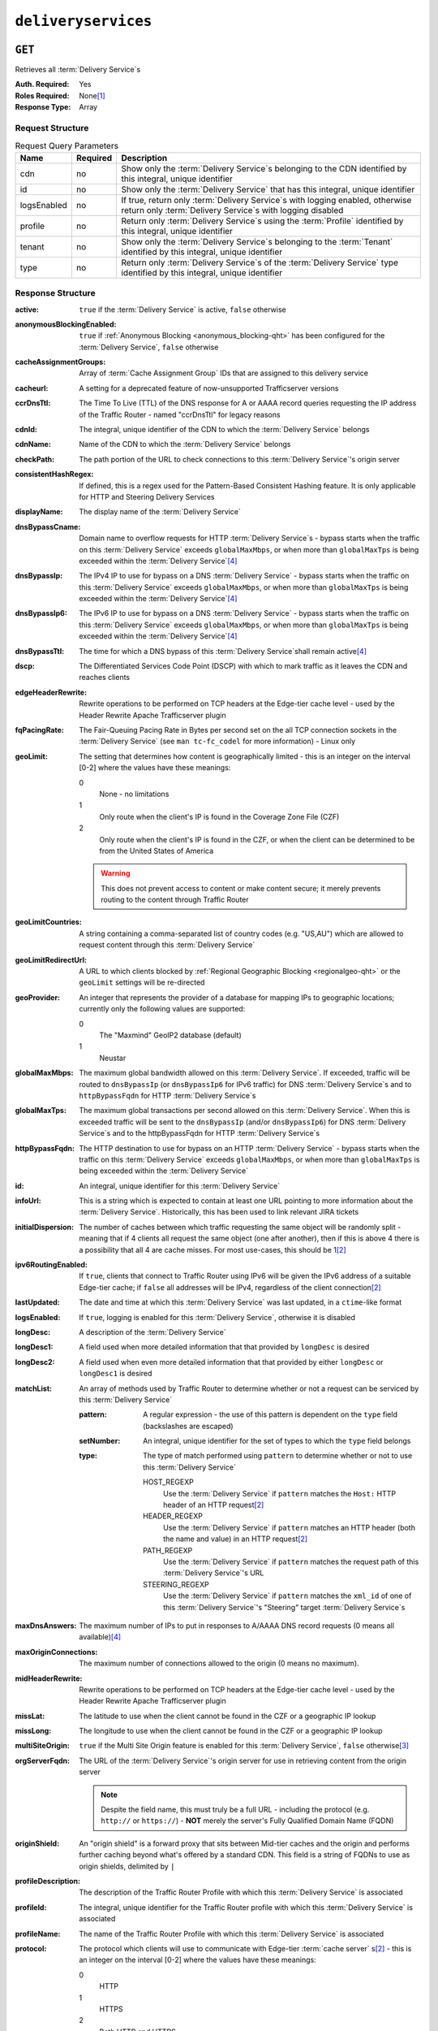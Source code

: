 ..
..
.. Licensed under the Apache License, Version 2.0 (the "License");
.. you may not use this file except in compliance with the License.
.. You may obtain a copy of the License at
..
..     http://www.apache.org/licenses/LICENSE-2.0
..
.. Unless required by applicable law or agreed to in writing, software
.. distributed under the License is distributed on an "AS IS" BASIS,
.. WITHOUT WARRANTIES OR CONDITIONS OF ANY KIND, either express or implied.
.. See the License for the specific language governing permissions and
.. limitations under the License.
..

.. _to-api-deliveryservices:

********************
``deliveryservices``
********************

``GET``
=======
Retrieves all :term:`Delivery Service`\ s

:Auth. Required: Yes
:Roles Required: None\ [1]_
:Response Type:  Array

Request Structure
-----------------
.. table:: Request Query Parameters

	+-------------+----------+------------------------------------------------------------------------------------------------------------------------------------------------+
	| Name        | Required | Description                                                                                                                                    |
	+=============+==========+================================================================================================================================================+
	| cdn         | no       | Show only the :term:`Delivery Service`\ s belonging to the CDN identified by this integral, unique identifier                                  |
	+-------------+----------+------------------------------------------------------------------------------------------------------------------------------------------------+
	| id          | no       | Show only the :term:`Delivery Service` that has this integral, unique identifier                                                               |
	+-------------+----------+------------------------------------------------------------------------------------------------------------------------------------------------+
	| logsEnabled | no       | If true, return only :term:`Delivery Service`\ s with logging enabled, otherwise return only :term:`Delivery Service`\ s with logging disabled |
	+-------------+----------+------------------------------------------------------------------------------------------------------------------------------------------------+
	| profile     | no       | Return only :term:`Delivery Service`\ s using the :term:`Profile` identified by this integral, unique identifier                               |
	+-------------+----------+------------------------------------------------------------------------------------------------------------------------------------------------+
	| tenant      | no       | Show only the :term:`Delivery Service`\ s belonging to the :term:`Tenant` identified by this integral, unique identifier                       |
	+-------------+----------+------------------------------------------------------------------------------------------------------------------------------------------------+
	| type        | no       | Return only :term:`Delivery Service`\ s of the :term:`Delivery Service` type identified by this integral, unique identifier                    |
	+-------------+----------+------------------------------------------------------------------------------------------------------------------------------------------------+

Response Structure
------------------
:active:                   ``true`` if the :term:`Delivery Service` is active, ``false`` otherwise
:anonymousBlockingEnabled: ``true`` if :ref:`Anonymous Blocking <anonymous_blocking-qht>` has been configured for the :term:`Delivery Service`, ``false`` otherwise
:cacheAssignmentGroups:    Array of :term:`Cache Assignment Group` IDs that are assigned to this delivery service

	.. versionadded:: 1.4

:cacheurl:                 A setting for a deprecated feature of now-unsupported Trafficserver versions

	.. deprecated:: ATCv3.0
		This field has been deprecated in Traffic Control 3.x and is subject to removal in Traffic Control 4.x or later

:ccrDnsTtl:                The Time To Live (TTL) of the DNS response for A or AAAA record queries requesting the IP address of the Traffic Router - named "ccrDnsTtl" for legacy reasons
:cdnId:                    The integral, unique identifier of the CDN to which the :term:`Delivery Service` belongs
:cdnName:                  Name of the CDN to which the :term:`Delivery Service` belongs
:checkPath:                The path portion of the URL to check connections to this :term:`Delivery Service`'s origin server
:consistentHashRegex:      If defined, this is a regex used for the Pattern-Based Consistent Hashing feature. It is only applicable for HTTP and Steering Delivery Services

	.. versionadded:: 1.4

:displayName:              The display name of the :term:`Delivery Service`
:dnsBypassCname:           Domain name to overflow requests for HTTP :term:`Delivery Service`\ s - bypass starts when the traffic on this :term:`Delivery Service` exceeds ``globalMaxMbps``, or when more than ``globalMaxTps`` is being exceeded within the :term:`Delivery Service`\ [4]_
:dnsBypassIp:              The IPv4 IP to use for bypass on a DNS :term:`Delivery Service` - bypass starts when the traffic on this :term:`Delivery Service` exceeds ``globalMaxMbps``, or when more than ``globalMaxTps`` is being exceeded within the :term:`Delivery Service`\ [4]_
:dnsBypassIp6:             The IPv6 IP to use for bypass on a DNS :term:`Delivery Service` - bypass starts when the traffic on this :term:`Delivery Service` exceeds ``globalMaxMbps``, or when more than ``globalMaxTps`` is being exceeded within the :term:`Delivery Service`\ [4]_
:dnsBypassTtl:             The time for which a DNS bypass of this :term:`Delivery Service`\ shall remain active\ [4]_
:dscp:                     The Differentiated Services Code Point (DSCP) with which to mark traffic as it leaves the CDN and reaches clients
:edgeHeaderRewrite:        Rewrite operations to be performed on TCP headers at the Edge-tier cache level - used by the Header Rewrite Apache Trafficserver plugin
:fqPacingRate:             The Fair-Queuing Pacing Rate in Bytes per second set on the all TCP connection sockets in the :term:`Delivery Service` (see ``man tc-fc_codel`` for more information) - Linux only
:geoLimit:                 The setting that determines how content is geographically limited - this is an integer on the interval [0-2] where the values have these meanings:

	0
		None - no limitations
	1
		Only route when the client's IP is found in the Coverage Zone File (CZF)
	2
		Only route when the client's IP is found in the CZF, or when the client can be determined to be from the United States of America

	.. warning:: This does not prevent access to content or make content secure; it merely prevents routing to the content through Traffic Router

:geoLimitCountries:   A string containing a comma-separated list of country codes (e.g. "US,AU") which are allowed to request content through this :term:`Delivery Service`
:geoLimitRedirectUrl: A URL to which clients blocked by :ref:`Regional Geographic Blocking <regionalgeo-qht>` or the ``geoLimit`` settings will be re-directed
:geoProvider:         An integer that represents the provider of a database for mapping IPs to geographic locations; currently only the following values are supported:

	0
		The "Maxmind" GeoIP2 database (default)
	1
		Neustar

:globalMaxMbps:       The maximum global bandwidth allowed on this :term:`Delivery Service`. If exceeded, traffic will be routed to ``dnsBypassIp`` (or ``dnsBypassIp6`` for IPv6 traffic) for DNS :term:`Delivery Service`\ s and to ``httpBypassFqdn`` for HTTP :term:`Delivery Service`\ s
:globalMaxTps:        The maximum global transactions per second allowed on this :term:`Delivery Service`. When this is exceeded traffic will be sent to the ``dnsBypassIp`` (and/or ``dnsBypassIp6``) for DNS :term:`Delivery Service`\ s and to the httpBypassFqdn for HTTP :term:`Delivery Service`\ s
:httpBypassFqdn:      The HTTP destination to use for bypass on an HTTP :term:`Delivery Service` - bypass starts when the traffic on this :term:`Delivery Service` exceeds ``globalMaxMbps``, or when more than ``globalMaxTps`` is being exceeded within the :term:`Delivery Service`
:id:                  An integral, unique identifier for this :term:`Delivery Service`
:infoUrl:             This is a string which is expected to contain at least one URL pointing to more information about the :term:`Delivery Service`. Historically, this has been used to link relevant JIRA tickets
:initialDispersion:  The number of caches between which traffic requesting the same object will be randomly split - meaning that if 4 clients all request the same object (one after another), then if this is above 4 there is a possibility that all 4 are cache misses. For most use-cases, this should be 1\ [2]_
:ipv6RoutingEnabled: If ``true``, clients that connect to Traffic Router using IPv6 will be given the IPv6 address of a suitable Edge-tier cache; if ``false`` all addresses will be IPv4, regardless of the client connection\ [2]_
:lastUpdated:        The date and time at which this :term:`Delivery Service` was last updated, in a ``ctime``-like format
:logsEnabled:        If ``true``, logging is enabled for this :term:`Delivery Service`, otherwise it is disabled
:longDesc:           A description of the :term:`Delivery Service`
:longDesc1:          A field used when more detailed information that that provided by ``longDesc`` is desired
:longDesc2:          A field used when even more detailed information that that provided by either ``longDesc`` or ``longDesc1`` is desired
:matchList:          An array of methods used by Traffic Router to determine whether or not a request can be serviced by this :term:`Delivery Service`

	:pattern:   A regular expression - the use of this pattern is dependent on the ``type`` field (backslashes are escaped)
	:setNumber: An integral, unique identifier for the set of types to which the ``type`` field belongs
	:type:      The type of match performed using ``pattern`` to determine whether or not to use this :term:`Delivery Service`

		HOST_REGEXP
			Use the :term:`Delivery Service` if ``pattern`` matches the ``Host:`` HTTP header of an HTTP request\ [2]_
		HEADER_REGEXP
			Use the :term:`Delivery Service` if ``pattern`` matches an HTTP header (both the name and value) in an HTTP request\ [2]_
		PATH_REGEXP
			Use the :term:`Delivery Service` if ``pattern`` matches the request path of this :term:`Delivery Service`'s URL
		STEERING_REGEXP
			Use the :term:`Delivery Service` if ``pattern`` matches the ``xml_id`` of one of this :term:`Delivery Service`'s "Steering" target :term:`Delivery Service`\ s

:maxDnsAnswers:    The maximum number of IPs to put in responses to A/AAAA DNS record requests (0 means all available)\ [4]_
:maxOriginConnections:      The maximum number of connections allowed to the origin (0 means no maximum).

	.. versionadded:: 1.4

:midHeaderRewrite: Rewrite operations to be performed on TCP headers at the Edge-tier cache level - used by the Header Rewrite Apache Trafficserver plugin
:missLat:          The latitude to use when the client cannot be found in the CZF or a geographic IP lookup
:missLong:         The longitude to use when the client cannot be found in the CZF or a geographic IP lookup
:multiSiteOrigin:  ``true`` if the Multi Site Origin feature is enabled for this :term:`Delivery Service`, ``false`` otherwise\ [3]_
:orgServerFqdn:    The URL of the :term:`Delivery Service`'s origin server for use in retrieving content from the origin server

	.. note:: Despite the field name, this must truly be a full URL - including the protocol (e.g. ``http://`` or ``https://``) - **NOT** merely the server's Fully Qualified Domain Name (FQDN)

:originShield:       An "origin shield" is a forward proxy that sits between Mid-tier caches and the origin and performs further caching beyond what's offered by a standard CDN. This field is a string of FQDNs to use as origin shields, delimited by ``|``
:profileDescription: The description of the Traffic Router Profile with which this :term:`Delivery Service` is associated
:profileId:          The integral, unique identifier for the Traffic Router profile with which this :term:`Delivery Service` is associated
:profileName:        The name of the Traffic Router Profile with which this :term:`Delivery Service` is associated
:protocol:           The protocol which clients will use to communicate with Edge-tier :term:`cache server` s\ [2]_ - this is an integer on the interval [0-2] where the values have these meanings:

	0
		HTTP
	1
		HTTPS
	2
		Both HTTP and HTTPS

:qstringIgnore: Tells caches whether or not to consider URLs with different query parameter strings to be distinct - this is an integer on the interval [0-2] where the values have these meanings:

	0
		URLs with different query parameter strings will be considered distinct for caching purposes, and query strings will be passed upstream to the origin
	1
		URLs with different query parameter strings will be considered identical for caching purposes, and query strings will be passed upstream to the origin
	2
		Query strings are stripped out by Edge-tier caches, and thus are neither taken into consideration for caching purposes, nor passed upstream in requests to the origin

:rangeRequestHandling: Tells caches how to handle range requests\ [7]_ - this is an integer on the interval [0,2] where the values have these meanings:

	0
		Range requests will not be cached, but range requests that request ranges of content already cached will be served from the cache
	1
		Use the `background_fetch plugin <https://docs.trafficserver.apache.org/en/latest/admin-guide/plugins/background_fetch.en.html>`_ to service the range request while caching the whole object
	2
		Use the `experimental cache_range_requests plugin <https://github.com/apache/trafficserver/tree/master/plugins/experimental/cache_range_requests>`_ to treat unique ranges as unique objects

:regexRemap: A regular expression remap rule to apply to this :term:`Delivery Service` at the Edge tier

	.. seealso:: `The Apache Trafficserver documentation for the Regex Remap plugin <https://docs.trafficserver.apache.org/en/latest/admin-guide/plugins/regex_remap.en.html>`_

:regionalGeoBlocking: ``true`` if Regional Geo Blocking is in use within this :term:`Delivery Service`, ``false`` otherwise - see :ref:`regionalgeo-qht` for more information
:remapText:           Additional, raw text to add to the remap line for caches

	.. seealso:: `The Apache Trafficserver documentation for the Regex Remap plugin <https://docs.trafficserver.apache.org/en/latest/admin-guide/plugins/regex_remap.en.html>`_

:signed:           ``true`` if token-based authentication is enabled for this :term:`Delivery Service`, ``false`` otherwise
:signingAlgorithm: Type of URL signing method to sign the URLs, basically comes down to one of two plugins or ``null``:

	``null``
		Token-based authentication is not enabled for this :term:`Delivery Service`
	url_sig:
		URL Signing token-based authentication is enabled for this :term:`Delivery Service`
	uri_signing
		URI Signing token-based authentication is enabled for this :term:`Delivery Service`

	.. seealso:: `The Apache Trafficserver documentation for the url_sig plugin <https://docs.trafficserver.apache.org/en/8.0.x/admin-guide/plugins/url_sig.en.html>`_ and `the draft RFC for uri_signing <https://tools.ietf.org/html/draft-ietf-cdni-uri-signing-16>`_ - note, however that the current implementation of uri_signing uses Draft 12 of that RFC document, **NOT** the latest

:sslKeyVersion: This integer indicates the generation of keys in use by the :term:`Delivery Service` - if any - and is incremented by the Traffic Portal client whenever new keys are generated

	.. warning:: This number will not be correct if keys are manually replaced using the API, as the key generation API does not increment it!

:tenantId:            The integral, unique identifier of the tenant who owns this :term:`Delivery Service`
:trRequestHeaders:    If defined, this takes the form of a string of HTTP headers to be included in Traffic Router access logs for requests - it's a template where ``__RETURN__`` translates to a carriage return and line feed (``\r\n``)\ [2]_
:trResponseHeaders:   If defined, this takes the form of a string of HTTP headers to be included in Traffic Router responses - it's a template where ``__RETURN__`` translates to a carriage return and line feed (``\r\n``)\ [2]_
:type:                The name of the routing type of this :term:`Delivery Service` e.g. "HTTP"
:typeId:              The integral, unique identifier of the routing type of this :term:`Delivery Service`
:xmlId:               A unique string that describes this :term:`Delivery Service` - exists for legacy reasons

.. code-block:: http
	:caption: Response Example

	HTTP/1.1 200 OK
	Access-Control-Allow-Credentials: true
	Access-Control-Allow-Headers: Origin, X-Requested-With, Content-Type, Accept, Set-Cookie, Cookie
	Access-Control-Allow-Methods: POST,GET,OPTIONS,PUT,DELETE
	Access-Control-Allow-Origin: *
	Content-Type: application/json
	Set-Cookie: mojolicious=...; Path=/; HttpOnly
	Whole-Content-Sha512: mCLMjvACRKHNGP/OSx4javkOtxxzyiDdQzsV78IamUhVmvyKyKaCeOKRmpsG69w+nhh3OkPZ6e9MMeJpcJSKcA==
	X-Server-Name: traffic_ops_golang/
	Date: Thu, 15 Nov 2018 19:04:29 GMT
	Transfer-Encoding: chunked

	{ "response": [
	{
		"active": true,
		"anonymousBlockingEnabled": false,
		"cacheAssignmentGroups": [5],
		"cacheurl": null,
		"ccrDnsTtl": null,
		"cdnId": 2,
		"cdnName": "CDN-in-a-Box",
		"checkPath": null,
		"displayName": "Demo 1",
		"dnsBypassCname": null,
		"dnsBypassIp": null,
		"dnsBypassIp6": null,
		"dnsBypassTtl": null,
		"dscp": 0,
		"edgeHeaderRewrite": null,
		"geoLimit": 0,
		"geoLimitCountries": null,
		"geoLimitRedirectURL": null,
		"geoProvider": 0,
		"globalMaxMbps": null,
		"globalMaxTps": null,
		"httpBypassFqdn": null,
		"id": 1,
		"infoUrl": null,
		"initialDispersion": 1,
		"ipv6RoutingEnabled": true,
		"lastUpdated": "2018-11-14 18:21:17+00",
		"logsEnabled": true,
		"longDesc": "Apachecon North America 2018",
		"longDesc1": null,
		"longDesc2": null,
		"matchList": [
			{
				"type": "HOST_REGEXP",
				"setNumber": 0,
				"pattern": ".*\\.demo1\\..*"
			}
		],
		"maxDnsAnswers": null,
		"maxOriginConnections": 0,
		"midHeaderRewrite": null,
		"missLat": 42,
		"missLong": -88,
		"multiSiteOrigin": false,
		"originShield": null,
		"orgServerFqdn": "http://origin.infra.ciab.test",
		"profileDescription": null,
		"profileId": null,
		"profileName": null,
		"protocol": 0,
		"qstringIgnore": 0,
		"rangeRequestHandling": 0,
		"regexRemap": null,
		"regionalGeoBlocking": false,
		"remapText": null,
		"routingName": "video",
		"signed": false,
		"sslKeyVersion": null,
		"tenantId": 1,
		"type": "HTTP",
		"typeId": 1,
		"xmlId": "demo1",
		"exampleURLs": [
			"http://video.demo1.mycdn.ciab.test"
		],
		"deepCachingType": "NEVER",
		"signingAlgorithm": null,
		"tenant": "root"
	}]}

.. [1] Users with the roles "admin" and/or "operations" will be able to see *all* :term:`Delivery Service`\ s, whereas any other user will only see the :term:`Delivery Service`\ s their Tenant is allowed to see.
.. [2] This only applies to HTTP-routed :term:`Delivery Service`\ s
.. [3] See :ref:`ds-multi-site-origin`
.. [4] This only applies to DNS-routed :term:`Delivery Service`\ s

``POST``
========
Allows users to create :term:`Delivery Service`.

:Auth. Required: Yes
:Roles Required: "admin" or "operations"
:Response Type:  Array

Request Structure
-----------------
:active:                   If ``true``, the :term:`Delivery Service` will immediately become active and serves traffic
:anonymousBlockingEnabled: An optional field which, if defined and ``true`` will cause :ref:`Anonymous Blocking <anonymous_blocking-qht>` to be used with the new :term:`Delivery Service`
:cacheAssignmentGroups:    Array of cache assignment group IDs that are assigned to this delivery service

	.. versionadded:: 1.4

:cacheurl:                 An optional setting for a deprecated feature of now-unsupported Trafficserver versions (read: "Don't use this")

	.. deprecated:: ATCv3.0
		This field has been deprecated in Traffic Control 3.x and is subject to removal in Traffic Control 4.x or later

:ccrDnsTtl:                The Time To Live (TTL) in seconds of the DNS response for A or AAAA record queries requesting the IP address of the Traffic Router - named "ccrDnsTtl" for legacy reasons
:cdnId:                    The integral, unique identifier for the CDN to which this :term:`Delivery Service`\ shall be assigned
:checkPath:                The path portion of the URL which will be used to check connections to this :term:`Delivery Service`'s origin server
:consistentHashRegex:      If defined, this is a regex used for the Pattern-Based Consistent Hashing feature. It is only applicable for HTTP and Steering Delivery Services
:deepCachingType:          A string describing when to do Deep Caching for this :term:`Delivery Service`:

	NEVER
		Deep Caching will never be used by this :term:`Delivery Service` (default)
	ALWAYS
		Deep Caching will always be used by this :term:`Delivery Service`

:displayName:       The human-friendly name for this :term:`Delivery Service`
:dnsBypassCname:    Domain name to overflow requests for HTTP :term:`Delivery Service`\ s - bypass starts when the traffic on this :term:`Delivery Service` exceeds ``globalMaxMbps``, or when more than ``globalMaxTps`` is being exceeded within the :term:`Delivery Service`
:dnsBypassIp:       The IPv4 IP to use for bypass on a DNS :term:`Delivery Service` - bypass starts when the traffic on this :term:`Delivery Service` exceeds ``globalMaxMbps``, or when more than ``globalMaxTps`` is being exceeded within the :term:`Delivery Service`
:dnsBypassIp6:      The IPv6 IP to use for bypass on a DNS :term:`Delivery Service` - bypass starts when the traffic on this :term:`Delivery Service` exceeds ``globalMaxMbps``, or when more than ``globalMaxTps`` is being exceeded within the :term:`Delivery Service`
:dnsBypassTtl:      The time for which a DNS bypass of this :term:`Delivery Service`\ shall remain active
:dscp:              The Differentiated Services Code Point (DSCP) with which to mark downstream (EDGE -> customer) traffic. This should be zero in most cases
:edgeHeaderRewrite: An optional string which, if present, defines rewrite operations to be performed on TCP headers at the Edge-tier cache level - used by the Header Rewrite Apache Trafficserver plugin
:fqPacingRate:      An optional integer which, if present, sets the Fair-Queuing Pacing Rate in bytes per second set on the all TCP connection sockets in the :term:`Delivery Service` (see ``man tc-fc_codel`` for more information) - Linux only, defaults to 0 meaning "disabled"
:geoLimit:          The setting that determines how content is geographically limited - this is an integer on the interval [0-2] where the values have these meanings:

	0
		None - no limitations
	1
		Only route when the client's IP is found in the Coverage Zone File (CZF)
	2
		Only route when the client's IP is found in the CZF, or when the client can be determined to be from the United States of America

	.. warning:: This does not prevent access to content or make content secure; it merely prevents routing to the content through Traffic Router

:geoLimitCountries:   A string containing a comma-separated list of country codes (e.g. "US,AU") which are allowed to request content through this :term:`Delivery Service`\ [5]_
:geoLimitRedirectUrl: A URL to which clients blocked by :ref:`Regional Geographic Blocking <regionalgeo-qht>` or the ``geoLimit`` settings will be re-directed\ [5]_
:geoProvider:         An integer that represents the provider of a database for mapping IPs to geographic locations; currently only the following values are supported:

	0
		The "Maxmind" GeoIP2 database (default)
	1
		Neustar

:globalMaxMbps:      An optional integer that will set the maximum global bandwidth allowed on this :term:`Delivery Service`. If exceeded, traffic will be routed to ``dnsBypassIp`` (or ``dnsBypassIp6`` for IPv6 traffic) for DNS :term:`Delivery Service`\ s and to ``httpBypassFqdn`` for HTTP :term:`Delivery Service`\ s
:globalMaxTps:       An optional integer that will set the maximum global transactions per second allowed on this :term:`Delivery Service`. When this is exceeded traffic will be sent to the ``dnsBpassIp`` (and/or ``dnsBypassIp6``)for DNS :term:`Delivery Service`\ s and to the ``httpBypassFqdn`` for HTTP :term:`Delivery Service`\ s
:httpBypassFqdn:     An optional Fully Qualified Domain Name (FQDN) to use for bypass on an HTTP :term:`Delivery Service` - bypass starts when the traffic on this :term:`Delivery Service` exceeds ``globalMaxMbps``, or when more than ``globalMaxTps`` is being exceeded within the :term:`Delivery Service`\ [2]_
:infoUrl:            An optional string which, if present, is expected to contain at least one URL pointing to more information about the :term:`Delivery Service`. Historically, this has been used to link relevant JIRA tickets
:initialDispersion:  The number of caches between which traffic requesting the same object will be randomly split - meaning that if 4 clients all request the same object (one after another), then if this is above 4 there is a possibility that all 4 are cache misses. For most use-cases, this should be 1\ [2]_\ [6]_
:ipv6RoutingEnabled: If ``true``, clients that connect to Traffic Router using IPv6 will be given the IPv6 address of a suitable Edge-tier cache; if ``false`` all addresses will be IPv4, regardless of the client connection - optional for ANY_MAP :term:`Delivery Service`\ s
:logsEnabled:        If ``true``, logging is enabled for this :term:`Delivery Service`, otherwise it is disabled
:longDesc:           An optional description of the :term:`Delivery Service`
:longDesc1:          An optional field used when more detailed information that that provided by ``longDesc`` is desired
:longDesc2:          An optional field used when even more detailed information that that provided by either ``longDesc`` or ``longDesc1`` is desired
:maxDnsAnswers:      An optional field which, when present, specifies the maximum number of IPs to put in responses to A/AAAA DNS record requests - defaults to 0, meaning "no limit"\ [4]_
:maxOriginConnections:      The maximum number of connections allowed to the origin (0 means no maximum).

	.. versionadded:: 1.4

:midHeaderRewrite:   An optional string containing rewrite operations to be performed on TCP headers at the Edge-tier cache level - used by the Header Rewrite Apache Trafficserver plugin
:missLat:            The latitude to use when the client cannot be found in the CZF or a geographic IP lookup\ [7]_
:missLong:           The longitude to use when the client cannot be found in the CZF or a geographic IP lookup\ [7]_
:multiSiteOrigin:    ``true`` if the Multi Site Origin feature is enabled for this :term:`Delivery Service`, ``false`` otherwise\ [3]_\ [7]_
:orgServerFqdn:      The URL of the :term:`Delivery Service`'s origin server for use in retrieving content from the origin server\ [7]_

	.. note:: Despite the field name, this must truly be a full URL - including the protocol (e.g. ``http://`` or ``https://``) - **NOT** merely the server's Fully Qualified Domain Name (FQDN)

:originShield: An "origin shield" is a forward proxy that sits between Mid-tier caches and the origin and performs further caching beyond what's offered by a standard CDN. This optional field is a string of FQDNs to use as origin shields, delimited by ``|``
:profileId:    An optional, integral, unique identifier for the Traffic Router profile with which this :term:`Delivery Service`\ shall be associated
:protocol:     The protocol which clients will use to communicate with Edge-tier :term:`cache server` s - this is an (optional for ANY_MAP :term:`Delivery Service`\ s) integer on the interval [0,2] where the values have these meanings:

	0
		HTTP
	1
		HTTPS
	2
		Both HTTP and HTTPS

:qstringIgnore: Tells caches whether or not to consider URLs with different query parameter strings to be distinct\ [7]_ - this is an integer on the interval [0-2] where the values have these meanings:

	0
		URLs with different query parameter strings will be considered distinct for caching purposes, and query strings will be passed upstream to the origin
	1
		URLs with different query parameter strings will be considered identical for caching purposes, and query strings will be passed upstream to the origin
	2
		Query strings are stripped out by Edge-tier caches, and thus are neither taken into consideration for caching purposes, nor passed upstream in requests to the origin

:rangeRequestHandling: Tells caches how to handle range requests\ [7]_ - this is an integer on the interval [0,2] where the values have these meanings:

	0
		Range requests will not be cached, but range requests that request ranges of content already cached will be served from the cache
	1
		Use the `background_fetch plugin <https://docs.trafficserver.apache.org/en/latest/admin-guide/plugins/background_fetch.en.html>`_ to service the range request while caching the whole object
	2
		Use the `experimental cache_range_requests plugin <https://github.com/apache/trafficserver/tree/master/plugins/experimental/cache_range_requests>`_ to treat unique ranges as unique objects

:regexRemap: An optional, regular expression remap rule to apply to this :term:`Delivery Service` at the Edge tier

	.. seealso:: `The Apache Trafficserver documentation for the Regex Remap plugin <https://docs.trafficserver.apache.org/en/latest/admin-guide/plugins/regex_remap.en.html>`_

:regionalGeoBlocking: ``true`` if Regional Geo Blocking is in use within this :term:`Delivery Service`, ``false`` otherwise - see :ref:`regionalgeo-qht` for more information
:remapText:           Optional, raw text to add to the remap line for caches

	.. seealso:: `The Apache Trafficserver documentation for the Regex Remap plugin <https://docs.trafficserver.apache.org/en/latest/admin-guide/plugins/regex_remap.en.html>`_

:routingName:      The routing name of this :term:`Delivery Service`, used as the top-level part of the FQDN used by clients to request content from the :term:`Delivery Service` e.g. ``routingName.xml_id.CDNName.com``
:signed:           An optional field which should be ``true`` if token-based authentication will be enabled for this :term:`Delivery Service`, ``false`` (default) otherwise
:signingAlgorithm: Type of URL signing method to sign the URLs, basically comes down to one of two plugins or ``null``:

	``null``
		Token-based authentication is not enabled for this :term:`Delivery Service`
	url_sig:
		URL Signing token-based authentication is enabled for this :term:`Delivery Service`
	uri_signing
		URI Signing token-based authentication is enabled for this :term:`Delivery Service`

	.. seealso:: `The Apache Trafficserver documentation for the url_sig plugin <https://docs.trafficserver.apache.org/en/8.0.x/admin-guide/plugins/url_sig.en.html>`_ and `the draft RFC for uri_signing <https://tools.ietf.org/html/draft-ietf-cdni-uri-signing-16>`_ - note, however that the current implementation of uri_signing uses Draft 12 of that RFC document, **NOT** the latest

:sslKeyVersion: This optional integer indicates the generation of keys to be used by the :term:`Delivery Service` - if any - and is incremented by the Traffic Portal client whenever new keys are generated

	.. warning:: This number will not be correct if keys are manually replaced using the API, as the key generation API does not increment it!

:tenantId:            An optional, integral, unique identifier of the tenant who will own this :term:`Delivery Service`
:trRequestHeaders:    If defined, this takes the form of a string of HTTP headers to be included in Traffic Router access logs for requests - it's a template where ``__RETURN__`` translates to a carriage return and line feed (``\r\n``)\ [2]_
:trResponseHeaders:   If defined, this takes the form of a string of HTTP headers to be included in Traffic Router responses - it's a template where ``__RETURN__`` translates to a carriage return and line feed (``\r\n``)\ [2]_
:typeId:              The integral, unique identifier for the routing type of this :term:`Delivery Service`
:xmlId:               A unique string that describes this :term:`Delivery Service` - exists for legacy reasons

	.. note:: This should almost never be different from the :term:`Delivery Service`'s ``displayName``


.. code-block:: http
	:caption: Request Example

	POST /api/1.4/deliveryservices HTTP/1.1
	Host: trafficops.infra.ciab.test
	User-Agent: curl/7.47.0
	Accept: */*
	Cookie: mojolicious=...
	Content-Length: 761
	Content-Type: application/json

	{
		"active": false,
		"anonymousBlockingEnabled": false,
		"cdnId": 2,
		"cacheAssignmentGroups": [6],
		"cdnName": "CDN-in-a-Box",
		"deepCachingType": "NEVER",
		"displayName": "test",
		"exampleURLs": [
			"http://test.test.mycdn.ciab.test"
		],
		"dscp": 0,
		"geoLimit": 0,
		"geoProvider": 0,
		"initialDispersion": 1,
		"ipv6RoutingEnabled": false,
		"lastUpdated": "2018-11-14 18:21:17+00",
		"logsEnabled": true,
		"longDesc": "A :term:`Delivery Service` created expressly for API documentation examples",
		"missLat": -1,
		"missLong": -1,
		"maxOriginConnections": 0,
		"multiSiteOrigin": false,
		"orgServerFqdn": "http://origin.infra.ciab.test",
		"protocol": 0,
		"qstringIgnore": 0,
		"rangeRequestHandling": 0,
		"regionalGeoBlocking": false,
		"routingName": "test",
		"signed": false,
		"tenant": "root",
		"tenantId": 1,
		"typeId": 1,
		"xmlId": "test"
	}

.. [5] These fields must be defined if and only if ``geoLimit`` is non-zero
.. [6] These fields are required for HTTP-routed :term:`Delivery Service`\ s, and optional for all others
.. [7] These fields are required for HTTP-routed and DNS-routed :term:`Delivery Service`\ s, but are optional for (and in fact may have no effect on) STEERING and ANY_MAP :term:`Delivery Service`\ s

Response Structure
------------------
:active:                   ``true`` if the :term:`Delivery Service` is active, ``false`` otherwise
:anonymousBlockingEnabled: ``true`` if :ref:`Anonymous Blocking <anonymous_blocking-qht>` has been configured for the :term:`Delivery Service`, ``false`` otherwise
:cacheAssignmentGroups:    Array of cache assignment group IDs to assign to this delivery service

	.. versionadded:: 1.4

:cacheurl:                 A setting for a deprecated feature of now-unsupported Trafficserver versions

	.. deprecated:: ATCv3.0
		This field has been deprecated in Traffic Control 3.x and is subject to removal in Traffic Control 4.x or later

:ccrDnsTtl:                The Time To Live (TTL) of the DNS response for A or AAAA record queries requesting the IP address of the Traffic Router - named "ccrDnsTtl" for legacy reasons
:cdnId:                    The integral, unique identifier of the CDN to which the :term:`Delivery Service` belongs
:cdnName:                  Name of the CDN to which the :term:`Delivery Service` belongs
:checkPath:                The path portion of the URL to check connections to this :term:`Delivery Service`'s origin server
:consistentHashRegex:      If defined, this is a regex used for the Pattern-Based Consistent Hashing feature. It is only applicable for HTTP and Steering Delivery Services
:displayName:              The display name of the :term:`Delivery Service`
:dnsBypassCname:           Domain name to overflow requests for HTTP :term:`Delivery Service`\ s - bypass starts when the traffic on this :term:`Delivery Service` exceeds ``globalMaxMbps``, or when more than ``globalMaxTps`` is being exceeded within the :term:`Delivery Service`\ [4]_
:dnsBypassIp:              The IPv4 IP to use for bypass on a DNS :term:`Delivery Service` - bypass starts when the traffic on this :term:`Delivery Service` exceeds ``globalMaxMbps``, or when more than ``globalMaxTps`` is being exceeded within the :term:`Delivery Service`\ [4]_
:dnsBypassIp6:             The IPv6 IP to use for bypass on a DNS :term:`Delivery Service` - bypass starts when the traffic on this :term:`Delivery Service` exceeds ``globalMaxMbps``, or when more than ``globalMaxTps`` is being exceeded within the :term:`Delivery Service`\ [4]_
:dnsBypassTtl:             The time for which a DNS bypass of this :term:`Delivery Service`\ shall remain active\ [4]_
:dscp:                     The Differentiated Services Code Point (DSCP) with which to mark traffic as it leaves the CDN and reaches clients
:edgeHeaderRewrite:        Rewrite operations to be performed on TCP headers at the Edge-tier cache level - used by the Header Rewrite Apache Trafficserver plugin
:fqPacingRate:             The Fair-Queuing Pacing Rate in Bytes per second set on the all TCP connection sockets in the :term:`Delivery Service` (see ``man tc-fc_codel`` for more information) - Linux only
:geoLimit:                 The setting that determines how content is geographically limited - this is an integer on the interval [0-2] where the values have these meanings:

	0
		None - no limitations
	1
		Only route when the client's IP is found in the Coverage Zone File (CZF)
	2
		Only route when the client's IP is found in the CZF, or when the client can be determined to be from the United States of America

	.. warning:: This does not prevent access to content or make content secure; it merely prevents routing to the content through Traffic Router

:geoLimitCountries:   A string containing a comma-separated list of country codes (e.g. "US,AU") which are allowed to request content through this :term:`Delivery Service`
:geoLimitRedirectUrl: A URL to which clients blocked by :ref:`Regional Geographic Blocking <regionalgeo-qht>` or the ``geoLimit`` settings will be re-directed
:geoProvider:         An integer that represents the provider of a database for mapping IPs to geographic locations; currently only the following values are supported:

	0
		The "Maxmind" GeoIP2 database (default)
	1
		Neustar

:globalMaxMbps:       The maximum global bandwidth allowed on this :term:`Delivery Service`. If exceeded, traffic will be routed to ``dnsBypassIp`` (or ``dnsBypassIp6`` for IPv6 traffic) for DNS :term:`Delivery Service`\ s and to ``httpBypassFqdn`` for HTTP :term:`Delivery Service`\ s
:globalMaxTps:        The maximum global transactions per second allowed on this :term:`Delivery Service`. When this is exceeded traffic will be sent to the ``dnsBypassIp`` (and/or ``dnsBypassIp6``) for DNS :term:`Delivery Service`\ s and to the httpBypassFqdn for HTTP :term:`Delivery Service`\ s
:httpBypassFqdn:      The HTTP destination to use for bypass on an HTTP :term:`Delivery Service` - bypass starts when the traffic on this :term:`Delivery Service` exceeds ``globalMaxMbps``, or when more than ``globalMaxTps`` is being exceeded within the :term:`Delivery Service`
:id:                  An integral, unique identifier for this :term:`Delivery Service`
:infoUrl:             This is a string which is expected to contain at least one URL pointing to more information about the :term:`Delivery Service`. Historically, this has been used to link relevant JIRA tickets
:initialDispersion:  The number of caches between which traffic requesting the same object will be randomly split - meaning that if 4 clients all request the same object (one after another), then if this is above 4 there is a possibility that all 4 are cache misses. For most use-cases, this should be 1\ [2]_
:ipv6RoutingEnabled: If ``true``, clients that connect to Traffic Router using IPv6 will be given the IPv6 address of a suitable Edge-tier cache; if ``false`` all addresses will be IPv4, regardless of the client connection\ [2]_
:lastUpdated:        The date and time at which this :term:`Delivery Service` was last updated, in a ``ctime``-like format
:logsEnabled:        If ``true``, logging is enabled for this :term:`Delivery Service`, otherwise it is disabled
:longDesc:           A description of the :term:`Delivery Service`
:longDesc1:          A field used when more detailed information that that provided by ``longDesc`` is desired
:longDesc2:          A field used when even more detailed information that that provided by either ``longDesc`` or ``longDesc1`` is desired
:matchList:          An array of methods used by Traffic Router to determine whether or not a request can be serviced by this :term:`Delivery Service`

	:pattern:   A regular expression - the use of this pattern is dependent on the ``type`` field (backslashes are escaped)
	:setNumber: An integral, unique identifier for the set of types to which the ``type`` field belongs
	:type:      The type of match performed using ``pattern`` to determine whether or not to use this :term:`Delivery Service`

		HOST_REGEXP
			Use the :term:`Delivery Service` if ``pattern`` matches the ``Host:`` HTTP header of an HTTP request\ [2]_
		HEADER_REGEXP
			Use the :term:`Delivery Service` if ``pattern`` matches an HTTP header (both the name and value) in an HTTP request\ [2]_
		PATH_REGEXP
			Use the :term:`Delivery Service` if ``pattern`` matches the request path of this :term:`Delivery Service`'s URL
		STEERING_REGEXP
			Use the :term:`Delivery Service` if ``pattern`` matches the ``xml_id`` of one of this :term:`Delivery Service`'s "Steering" target :term:`Delivery Service`\ s

:maxDnsAnswers:    The maximum number of IPs to put in responses to A/AAAA DNS record requests (0 means all available)\ [4]_
:maxOriginConnections:      The maximum number of connections allowed to the origin (0 means no maximum).

	.. versionadded:: 1.4

:midHeaderRewrite: Rewrite operations to be performed on TCP headers at the Edge-tier cache level - used by the Header Rewrite Apache Trafficserver plugin
:missLat:          The latitude to use when the client cannot be found in the CZF or a geographic IP lookup
:missLong:         The longitude to use when the client cannot be found in the CZF or a geographic IP lookup
:multiSiteOrigin:  ``true`` if the Multi Site Origin feature is enabled for this :term:`Delivery Service`, ``false`` otherwise\ [3]_
:orgServerFqdn:    The URL of the :term:`Delivery Service`'s origin server for use in retrieving content from the origin server

	.. note:: Despite the field name, this must truly be a full URL - including the protocol (e.g. ``http://`` or ``https://``) - **NOT** merely the server's Fully Qualified Domain Name (FQDN)

:originShield:       An "origin shield" is a forward proxy that sits between Mid-tier caches and the origin and performs further caching beyond what's offered by a standard CDN. This field is a string of FQDNs to use as origin shields, delimited by ``|``
:profileDescription: The description of the Traffic Router Profile with which this :term:`Delivery Service` is associated
:profileId:          The integral, unique identifier for the Traffic Router profile with which this :term:`Delivery Service` is associated
:profileName:        The name of the Traffic Router Profile with which this :term:`Delivery Service` is associated
:protocol:           The protocol which clients will use to communicate with Edge-tier :term:`cache server` s\ [2]_ - this is an integer on the interval [0-2] where the values have these meanings:

	0
		HTTP
	1
		HTTPS
	2
		Both HTTP and HTTPS

:qstringIgnore: Tells caches whether or not to consider URLs with different query parameter strings to be distinct - this is an integer on the interval [0-2] where the values have these meanings:

	0
		URLs with different query parameter strings will be considered distinct for caching purposes, and query strings will be passed upstream to the origin
	1
		URLs with different query parameter strings will be considered identical for caching purposes, and query strings will be passed upstream to the origin
	2
		Query strings are stripped out by Edge-tier caches, and thus are neither taken into consideration for caching purposes, nor passed upstream in requests to the origin

:rangeRequestHandling: Tells caches how to handle range requests\ [7]_ - this is an integer on the interval [0,2] where the values have these meanings:

	0
		Range requests will not be cached, but range requests that request ranges of content already cached will be served from the cache
	1
		Use the `background_fetch plugin <https://docs.trafficserver.apache.org/en/latest/admin-guide/plugins/background_fetch.en.html>`_ to service the range request while caching the whole object
	2
		Use the `experimental cache_range_requests plugin <https://github.com/apache/trafficserver/tree/master/plugins/experimental/cache_range_requests>`_ to treat unique ranges as unique objects

:regexRemap: A regular expression remap rule to apply to this :term:`Delivery Service` at the Edge tier

	.. seealso:: `The Apache Trafficserver documentation for the Regex Remap plugin <https://docs.trafficserver.apache.org/en/latest/admin-guide/plugins/regex_remap.en.html>`_

:regionalGeoBlocking: ``true`` if Regional Geo Blocking is in use within this :term:`Delivery Service`, ``false`` otherwise - see :ref:`regionalgeo-qht` for more information
:remapText:           Additional, raw text to add to the remap line for caches

	.. seealso:: `The Apache Trafficserver documentation for the Regex Remap plugin <https://docs.trafficserver.apache.org/en/latest/admin-guide/plugins/regex_remap.en.html>`_

:signed:           ``true`` if token-based authentication is enabled for this :term:`Delivery Service`, ``false`` otherwise
:signingAlgorithm: Type of URL signing method to sign the URLs, basically comes down to one of two plugins or ``null``:

	``null``
		Token-based authentication is not enabled for this :term:`Delivery Service`
	url_sig:
		URL Signing token-based authentication is enabled for this :term:`Delivery Service`
	uri_signing
		URI Signing token-based authentication is enabled for this :term:`Delivery Service`

	.. seealso:: `The Apache Trafficserver documentation for the url_sig plugin <https://docs.trafficserver.apache.org/en/8.0.x/admin-guide/plugins/url_sig.en.html>`_ and `the draft RFC for uri_signing <https://tools.ietf.org/html/draft-ietf-cdni-uri-signing-16>`_ - note, however that the current implementation of uri_signing uses Draft 12 of that RFC document, **NOT** the latest

:sslKeyVersion:       This integer indicates the generation of keys in use by the :term:`Delivery Service` - if any - and is incremented by the Traffic Portal client whenever new keys are generated

	.. warning:: This number will not be correct if keys are manually replaced using the API, as the key generation API does not increment it!

:tenantId:            The integral, unique identifier of the tenant who owns this :term:`Delivery Service`
:trRequestHeaders:    If defined, this takes the form of a string of HTTP headers to be included in Traffic Router access logs for requests - it's a template where ``__RETURN__`` translates to a carriage return and line feed (``\r\n``)\ [2]_
:trResponseHeaders:   If defined, this takes the form of a string of HTTP headers to be included in Traffic Router responses - it's a template where ``__RETURN__`` translates to a carriage return and line feed (``\r\n``)\ [2]_
:type:                The name of the routing type of this :term:`Delivery Service` e.g. "HTTP"
:typeId:              The integral, unique identifier of the routing type of this :term:`Delivery Service`
:xmlId:               A unique string that describes this :term:`Delivery Service` - exists for legacy reasons

.. code-block:: http
	:caption: Response Example

	HTTP/1.1 200 OK
	Access-Control-Allow-Credentials: true
	Access-Control-Allow-Headers: Origin, X-Requested-With, Content-Type, Accept, Set-Cookie, Cookie
	Access-Control-Allow-Methods: POST,GET,OPTIONS,PUT,DELETE
	Access-Control-Allow-Origin: *
	Content-Type: application/json
	Set-Cookie: mojolicious=...; Path=/; HttpOnly
	Whole-Content-Sha512: SVveQ5hGwfPv8N5APUskwLOzwrTUVA+z8wuFLsSLCr1/vVnFJJ0VQOGMUctg1NbqhAuQ795MJmuuAaAwR8dSOQ==
	X-Server-Name: traffic_ops_golang/
	Date: Mon, 19 Nov 2018 19:45:49 GMT
	Content-Length: 1404

	{ "alerts": [
		{
			"text": "Deliveryservice creation was successful.",
			"level": "success"
		}
	],
	"response": [
		{
			"active": false,
			"anonymousBlockingEnabled": false,
			"cacheAssignmentGroups": [1, 2, 3],
			"cacheurl": null,
			"ccrDnsTtl": null,
			"cdnId": 2,
			"cdnName": "CDN-in-a-Box",
			"checkPath": null,
			"displayName": "test",
			"dnsBypassCname": null,
			"dnsBypassIp": null,
			"dnsBypassIp6": null,
			"dnsBypassTtl": null,
			"dscp": 0,
			"edgeHeaderRewrite": null,
			"geoLimit": 0,
			"geoLimitCountries": null,
			"geoLimitRedirectURL": null,
			"geoProvider": 0,
			"globalMaxMbps": null,
			"globalMaxTps": null,
			"httpBypassFqdn": null,
			"id": 2,
			"infoUrl": null,
			"initialDispersion": 1,
			"ipv6RoutingEnabled": false,
			"lastUpdated": "2018-11-19 19:45:49+00",
			"logsEnabled": true,
			"longDesc": "A :term:`Delivery Service` created expressly for API documentation examples",
			"longDesc1": null,
			"longDesc2": null,
			"matchList": [
				{
					"type": "HOST_REGEXP",
					"setNumber": 0,
					"pattern": ".*\\.test\\..*"
				}
			],
			"maxDnsAnswers": null,
			"maxOriginConnections": 0,
			"midHeaderRewrite": null,
			"missLat": -1,
			"missLong": -1,
			"multiSiteOrigin": false,
			"originShield": null,
			"orgServerFqdn": "http://origin.infra.ciab.test",
			"profileDescription": null,
			"profileId": null,
			"profileName": null,
			"protocol": 0,
			"qstringIgnore": 0,
			"rangeRequestHandling": 0,
			"regexRemap": null,
			"regionalGeoBlocking": false,
			"remapText": null,
			"routingName": "test",
			"signed": false,
			"sslKeyVersion": null,
			"tenantId": 1,
			"type": "HTTP",
			"typeId": 1,
			"xmlId": "test",
			"exampleURLs": [
				"http://test.test.mycdn.ciab.test"
			],
			"deepCachingType": "NEVER",
			"signingAlgorithm": null,
			"tenant": "root"
		}
	]}
